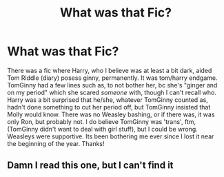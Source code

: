 #+TITLE: What was that Fic?

* What was that Fic?
:PROPERTIES:
:Author: Kai-Jay12
:Score: 2
:DateUnix: 1619925122.0
:DateShort: 2021-May-02
:FlairText: What's That Fic?
:END:
There was a fic where Harry, who I believe was at least a bit dark, aided Tom Riddle (diary) posess ginny, permanently. It was tom/harry endgame. TomGinny had a few lines such as, to not bother her, bc she's "ginger and on my period" which she scared /someone/ with, though I can't recall who. Harry was a bit surprised that he/she, whatever TomGinny counted as, hadn't done something to cut her period off, but TomGinny insisted that Molly would know. There was no Weasley bashing, or if there was, it was only Ron, but probably not. I do believe TomGinny was 'trans', ftm, (TomGinny didn't want to deal with girl stuff), but I could be wrong. Weasleys were supportive. Its been bothering me ever since I lost it near the beginning of the year. Thanks!


** Damn I read this one, but I can't find it
:PROPERTIES:
:Author: Key-Leopard-3618
:Score: 3
:DateUnix: 1619932081.0
:DateShort: 2021-May-02
:END:
